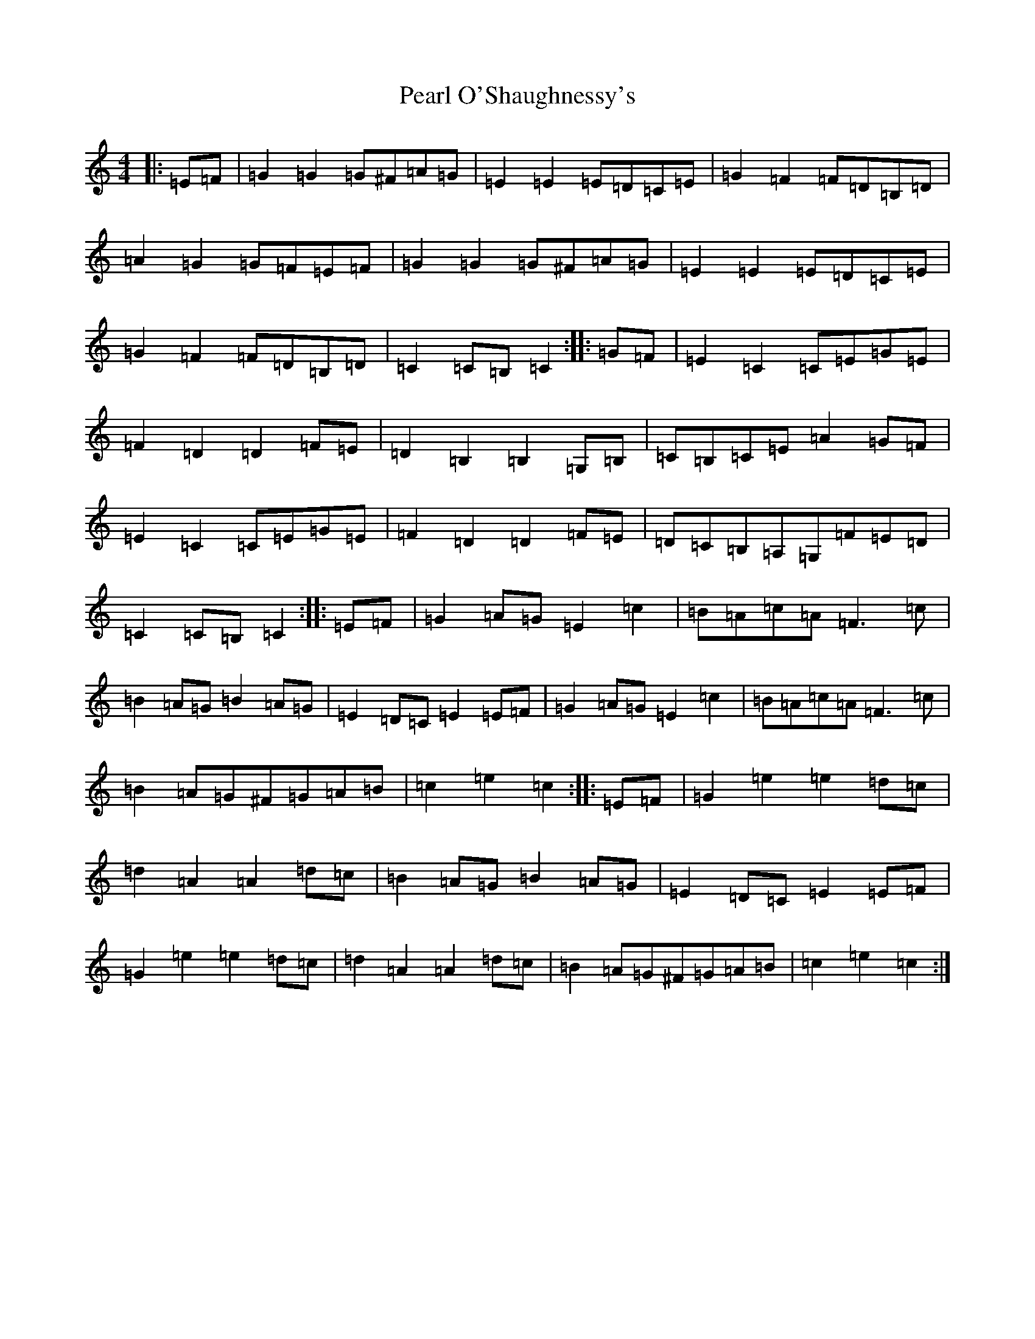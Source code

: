 X: 16832
T: Pearl O'Shaughnessy's
S: https://thesession.org/tunes/4321#setting17020
Z: G Major
R: barndance
M:4/4
L:1/8
K: C Major
|:=E=F|=G2=G2=G^F=A=G|=E2=E2=E=D=C=E|=G2=F2=F=D=B,=D|=A2=G2=G=F=E=F|=G2=G2=G^F=A=G|=E2=E2=E=D=C=E|=G2=F2=F=D=B,=D|=C2=C=B,=C2:||:=G=F|=E2=C2=C=E=G=E|=F2=D2=D2=F=E|=D2=B,2=B,2=G,=B,|=C=B,=C=E=A2=G=F|=E2=C2=C=E=G=E|=F2=D2=D2=F=E|=D=C=B,=A,=G,=F=E=D|=C2=C=B,=C2:||:=E=F|=G2=A=G=E2=c2|=B=A=c=A=F3=c|=B2=A=G=B2=A=G|=E2=D=C=E2=E=F|=G2=A=G=E2=c2|=B=A=c=A=F3=c|=B2=A=G^F=G=A=B|=c2=e2=c2:||:=E=F|=G2=e2=e2=d=c|=d2=A2=A2=d=c|=B2=A=G=B2=A=G|=E2=D=C=E2=E=F|=G2=e2=e2=d=c|=d2=A2=A2=d=c|=B2=A=G^F=G=A=B|=c2=e2=c2:|
